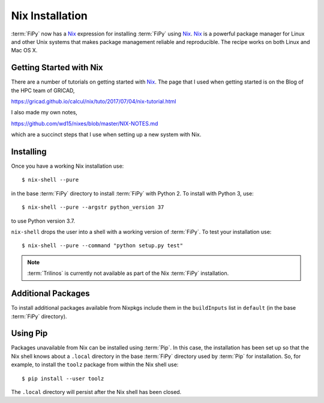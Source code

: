 .. _nixinstall:

Nix Installation
================

:term:`FiPy` now has a `Nix`_ expression for installing :term:`FiPy`
using `Nix`_. `Nix`_ is a powerful package manager for Linux and other
Unix systems that makes package management reliable and
reproducible. The recipe works on both Linux and Mac OS X.

Getting Started with Nix
------------------------

There are a number of tutorials on getting started with `Nix`_. The
page that I used when getting started is on the Blog of the HPC team
of GRICAD,

https://gricad.github.io/calcul/nix/tuto/2017/07/04/nix-tutorial.html

I also made my own notes,

https://github.com/wd15/nixes/blob/master/NIX-NOTES.md

which are a succinct steps that I use when setting up a new system with
Nix.

Installing
----------

Once you have a working Nix installation use::

    $ nix-shell --pure

in the base :term:`FiPy` directory to install :term:`FiPy` with
Python 2. To install with Python 3, use::

    $ nix-shell --pure --argstr python_version 37

to use Python version 3.7.

``nix-shell`` drops the user into a shell with a working version of
:term:`FiPy`. To test your installation use::

    $ nix-shell --pure --command "python setup.py test"

.. note::

   :term:`Trilinos` is currently not available as part of the Nix
   :term:`FiPy` installation.

Additional Packages
-------------------

To install additional packages available from Nixpkgs include them in
the ``buildInputs`` list in ``default`` (in the base :term:`FiPy`
directory).

Using Pip
---------

Packages unavailable from Nix can be installed using :term:`Pip`. In
this case, the installation has been set up so that the Nix shell
knows about a ``.local`` directory in the base :term:`FiPy` directory
used by :term:`Pip` for installation.  So, for example, to install the
``toolz`` package from within the Nix shell use::

    $ pip install --user toolz

The ``.local`` directory will persist after the Nix shell has been
closed.

.. _Nix: https://nixos.org/nix/
